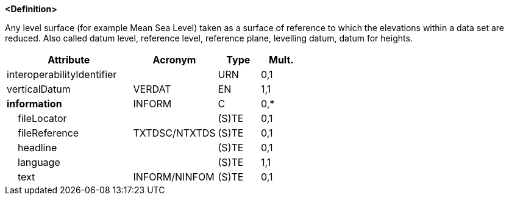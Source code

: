 **<Definition>**

Any level surface (for example Mean Sea Level) taken as a surface of reference to which the elevations within a data set are reduced. Also called datum level, reference level, reference plane, levelling datum, datum for heights.

[cols="3,2,1,1", options="header"]
|===
|Attribute |Acronym |Type |Mult.

|interoperabilityIdentifier||URN|0,1
|[.red]#verticalDatum#|VERDAT|EN|1,1
|**information**|INFORM|C|0,*
|    fileLocator||(S)TE|0,1
|    fileReference|TXTDSC/NTXTDS|(S)TE|0,1
|    headline||(S)TE|0,1
|    [.red]#language#||(S)TE|1,1
|    text|INFORM/NINFOM|(S)TE|0,1
|===

// include::../features_rules/VerticalDatumOfData_rules.adoc[tag=VerticalDatumOfData]
